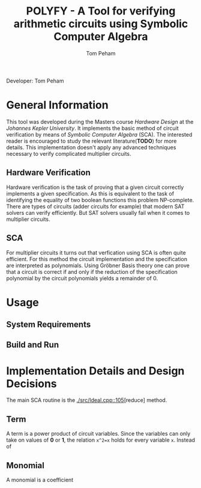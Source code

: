 #+TITLE: POLYFY - A Tool for verifying arithmetic circuits using Symbolic Computer Algebra
#+AUTHOR: Tom Peham

Developer: Tom Peham

* General Information

This tool was developed during the Masters course /Hardware Design/ at the /Johannes Kepler University/. It implements
the basic method of circuit verification by means of /Symbolic Computer Algebra/ (SCA). The interested reader is
encouraged to study the relevant literature(*TODO*) for more details. This implementation doesn't apply any advanced
techniques necessary to verify complicated multiplier circuits.

** Hardware Verification

Hardware verification is the task of proving that a given circuit correctly implements a given specification. As this is
equivalent to the task of identifying the equality of two boolean functions this problem NP-complete. There are types of
circuits (adder circuits for example) that modern SAT solvers can verify efficiently. But SAT solvers usually fail when
it comes to multiplier circuits.

** SCA

For multiplier circuits it turns out that verfication using SCA is often quite efficient. For this method the circuit
implementation and the specification are interpreted as polynomials. Using Gröbner Basis theory one can prove that a
circuit is correct if and only if the reduction of the specification polynomial by the circuit polynomials yields a
remainder of 0.

* Usage

** System Requirements

** Build and Run

* Implementation Details and Design Decisions

The main SCA routine is the [[./src/Ideal.cpp::105]][reduce] method.
** Term

A term is a power product of circuit variables. Since the variables can only take on values of *0* or *1*, the relation
~x^2=x~ holds for every variable ~x~. Instead of 
** Monomial

A monomial is a coefficient
# ** SCA

# Gröbner Bases are a powerful tool used in many applications. Given a set of variables ~X~ and and /admissible/ ordering on
# the monomials over ~X~, a Gröbner Base ~G~ is a subset of a polynomial Ring over ~X~ such that the reduction of any
# polynomial by ~G~ gives a unique remainder. 

# A circuit is comprised of /input wires/, /output wires/ and /logic gates/ that are also connected via wires. Every
# circuit gate implements some elementary boolean function such as a logical /AND/, /XOR/, etc. Every gate also induces a
# polynomial relationship between the inputs and output of the gate. For example the the logical and ~c = a&b~, where ~a~
# and ~b~ are boolean variables, implies the polynomial relation ~0 = c - ab~ in multivariate polynomials over the ring of
# Integers. Interpreting every gate in a circuit as a polynomial gives rise to a description of the entire circuit as a
# set of polynomials. Additionally defining the admissible ordering induced by the topological order of the circuit
# variables the set of circuit polynomials actually form a Gröbner Basis.


